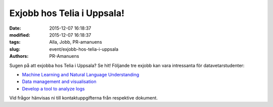 Exjobb hos Telia i Uppsala!
###########################

:date: 2015-12-07 16:18:37
:modified: 2015-12-07 16:18:37
:tags: Alla, Jobb, PR-amanuens
:slug: event/exjobb-hos-telia-i-uppsala
:authors: PR-Amanuens

Sugen på att exjobba hos Telia i Uppsala? Se hit! Följande tre exjobb
kan vara intressanta för datavetarstudenter:

-  `Machine Learning and Natural Language
   Understanding  <http://www.it.uu.se/student/thesis_project/links/TeliaMLandNLP.pdf%20>`__
-  `Data management and
   visualisation <http://www.it.uu.se/student/thesis_project/links/TeliaGAX-plugin.pdf%20>`__
-  `Develop a tool to analyze
   logs <http://www.it.uu.se/student/thesis_project/links/TeliaLogAnalytics.pdf%20>`__

Vid frågor hänvisas ni till kontaktuppgifterna från respektive dokument.
